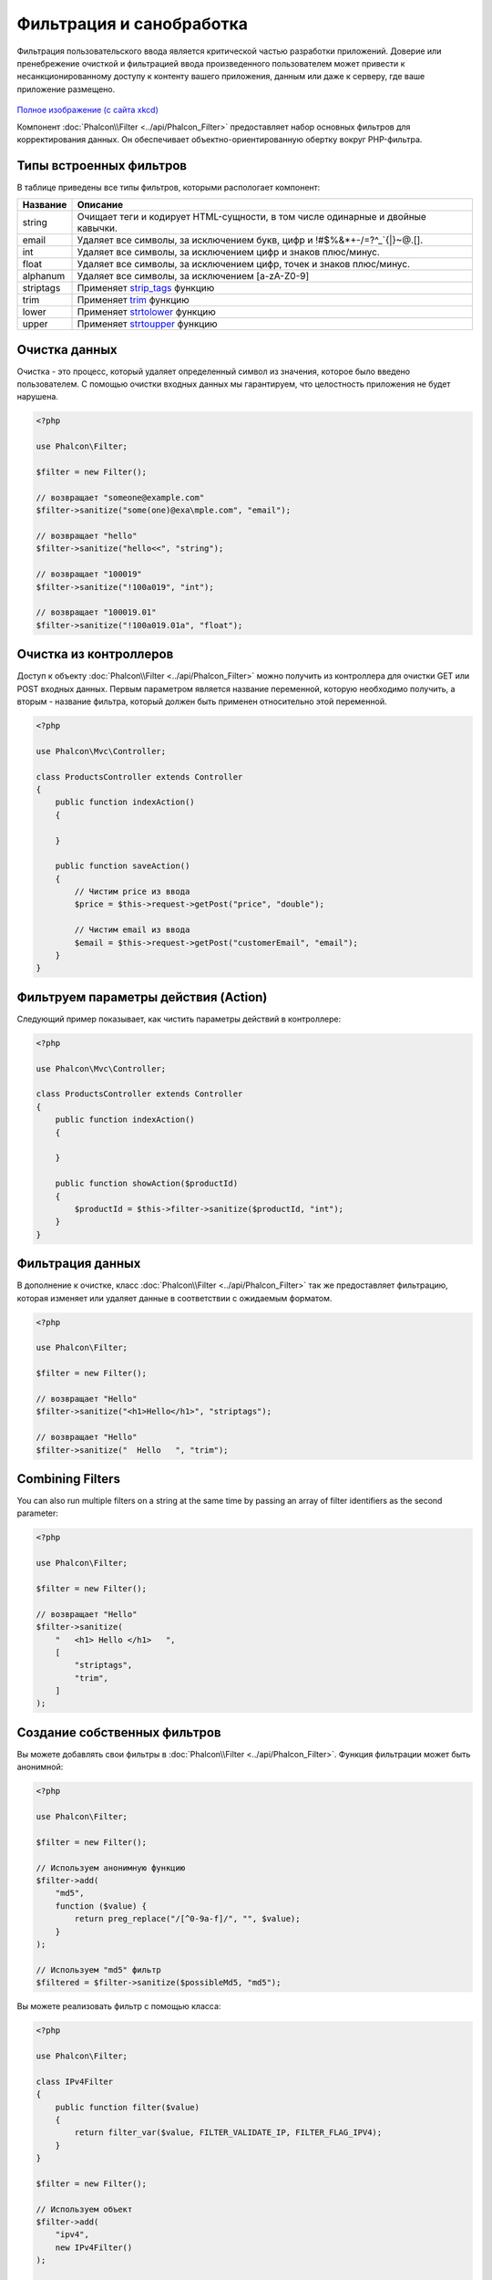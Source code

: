 Фильтрация и санобработка
=========================

Фильтрация пользовательского ввода является критической частью разработки приложений. Доверие или пренебрежение очисткой и
фильтрацией ввода произведенного пользователем может привести к несанкционированному доступу к контенту вашего приложения, данным или даже к серверу, где ваше приложение размещено.

.. figure:: ../_static/img/sql.png
   :align: center

`Полное изображение (с сайта xkcd)`_

Компонент :doc:`Phalcon\\Filter <../api/Phalcon_Filter>` предоставляет набор основных фильтров для корректирования данных. Он обеспечивает объектно-ориентированную обертку вокруг PHP-фильтра.

Типы встроенных фильтров
------------------------
В таблице приведены все типы фильтров, которыми распологает компонент:

+-----------+-------------------------------------------------------------------------------------+
| Название  | Описание                                                                            |
+===========+=====================================================================================+
| string    | Очищает теги и кодирует HTML-сущности, в том числе одинарные и двойные кавычки.     |
+-----------+-------------------------------------------------------------------------------------+
| email     | Удаляет все символы, за исключением букв, цифр и !#$%&*+-/=?^_`{\|}~@.[].           |
+-----------+-------------------------------------------------------------------------------------+
| int       | Удаляет все символы, за исключением цифр и знаков плюс/минус.                       |
+-----------+-------------------------------------------------------------------------------------+
| float     | Удаляет все символы, за исключением цифр, точек и знаков плюс/минус.                |
+-----------+-------------------------------------------------------------------------------------+
| alphanum  | Удаляет все символы, за исключением [a-zA-Z0-9]                                     |
+-----------+-------------------------------------------------------------------------------------+
| striptags | Применяет strip_tags_ функцию                                                       |
+-----------+-------------------------------------------------------------------------------------+
| trim      | Применяет trim_ функцию                                                             |
+-----------+-------------------------------------------------------------------------------------+
| lower     | Применяет strtolower_ функцию                                                       |
+-----------+-------------------------------------------------------------------------------------+
| upper     | Применяет strtoupper_ функцию                                                       |
+-----------+-------------------------------------------------------------------------------------+

Очистка данных
--------------
Очистка - это процесс, который удаляет определенный символ из значения, которое было введено пользователем.
С помощью очистки входных данных мы гарантируем, что целостность приложения не будет нарушена.

.. code-block:: php

    <?php

    use Phalcon\Filter;

    $filter = new Filter();

    // возвращает "someone@example.com"
    $filter->sanitize("some(one)@exa\mple.com", "email");

    // возвращает "hello"
    $filter->sanitize("hello<<", "string");

    // возвращает "100019"
    $filter->sanitize("!100a019", "int");

    // возвращает "100019.01"
    $filter->sanitize("!100a019.01a", "float");


Очистка из контроллеров
-----------------------
Доступ к объекту :doc:`Phalcon\\Filter <../api/Phalcon_Filter>` можно получить из контроллера для очистки GET или POST входных данных.
Первым параметром является название переменной, которую необходимо получить, а вторым - название фильтра, который должен быть применен относительно этой переменной.

.. code-block:: php

    <?php

    use Phalcon\Mvc\Controller;

    class ProductsController extends Controller
    {
        public function indexAction()
        {

        }

        public function saveAction()
        {
            // Чистим price из ввода
            $price = $this->request->getPost("price", "double");

            // Чистим email из ввода
            $email = $this->request->getPost("customerEmail", "email");
        }
    }

Фильтруем параметры действия (Action)
-------------------------------------
Следующий пример показывает, как чистить параметры действий в контроллере:

.. code-block:: php

    <?php

    use Phalcon\Mvc\Controller;

    class ProductsController extends Controller
    {
        public function indexAction()
        {

        }

        public function showAction($productId)
        {
            $productId = $this->filter->sanitize($productId, "int");
        }
    }

Фильтрация данных
-----------------
В дополнение к очистке, класс :doc:`Phalcon\\Filter <../api/Phalcon_Filter>` так же предоставляет фильтрацию, которая изменяет или удаляет
данные в соответствии с ожидаемым форматом.

.. code-block:: php

    <?php

    use Phalcon\Filter;

    $filter = new Filter();

    // возвращает "Hello"
    $filter->sanitize("<h1>Hello</h1>", "striptags");

    // возвращает "Hello"
    $filter->sanitize("  Hello   ", "trim");

Combining Filters
-----------------
You can also run multiple filters on a string at the same time by passing an array of filter identifiers as the second parameter:

.. code-block:: php

    <?php

    use Phalcon\Filter;

    $filter = new Filter();

    // возвращает "Hello"
    $filter->sanitize(
        "   <h1> Hello </h1>   ",
        [
            "striptags",
            "trim",
        ]
    );

Создание собственных фильтров
-----------------------------
Вы можете добавлять свои фильтры в :doc:`Phalcon\\Filter <../api/Phalcon_Filter>`. Функция фильтрации может быть анонимной:

.. code-block:: php

    <?php

    use Phalcon\Filter;

    $filter = new Filter();

    // Используем анонимную функцию
    $filter->add(
        "md5",
        function ($value) {
            return preg_replace("/[^0-9a-f]/", "", $value);
        }
    );

    // Используем "md5" фильтр
    $filtered = $filter->sanitize($possibleMd5, "md5");

Вы можете реализовать фильтр с помощью класса:

.. code-block:: php

    <?php

    use Phalcon\Filter;

    class IPv4Filter
    {
        public function filter($value)
        {
            return filter_var($value, FILTER_VALIDATE_IP, FILTER_FLAG_IPV4);
        }
    }

    $filter = new Filter();

    // Используем объект
    $filter->add(
        "ipv4",
        new IPv4Filter()
    );

    // Фильтруем с помощью "ipv4"
    $filteredIp = $filter->sanitize("127.0.0.1", "ipv4");

Сложная очистка и фильтрация
----------------------------
PHP предоставляет отличную фильтрацию, которой вы можете воспользоваться. Посмотрите на документацию: `Фильтрация данных в документации PHP`_

Разработка собственной системы фильтрации
-----------------------------------------
Используйте интерфейс :doc:`Phalcon\\FilterInterface <../api/Phalcon_FilterInterface>` для создания собственной системы фильтрации,
чтобы заменить существующую в Phalcon.

.. _Полное изображение (с сайта xkcd): http://xkcd.com/327/
.. _Фильтрация данных в документации PHP: http://www.php.net/manual/ru/book.filter.php
.. _strip_tags: http://www.php.net/manual/ru/function.strip-tags.php
.. _trim: http://www.php.net/manual/ru/function.trim.php
.. _strtolower: http://www.php.net/manual/ru/function.strtolower.php
.. _strtoupper: http://www.php.net/manual/ru/function.strtoupper.php
